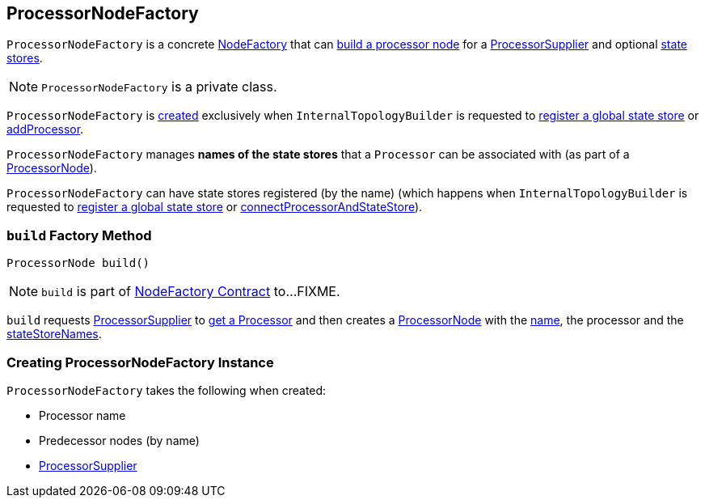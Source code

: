 == [[ProcessorNodeFactory]] ProcessorNodeFactory

`ProcessorNodeFactory` is a concrete link:kafka-streams-internals-InternalTopologyBuilder-NodeFactory.adoc[NodeFactory] that can <<build, build a processor node>> for a <<supplier, ProcessorSupplier>> and optional <<stateStoreNames, state stores>>.

NOTE: `ProcessorNodeFactory` is a private class.

`ProcessorNodeFactory` is <<creating-instance, created>> exclusively when `InternalTopologyBuilder` is requested to link:kafka-streams-internals-InternalTopologyBuilder.adoc#addGlobalStore[register a global state store] or link:kafka-streams-internals-InternalTopologyBuilder.adoc#addProcessor[addProcessor].

[[stateStoreNames]]
`ProcessorNodeFactory` manages *names of the state stores* that a `Processor` can be associated with (as part of a <<build, ProcessorNode>>).

[[addStateStore]]
`ProcessorNodeFactory` can have state stores registered (by the name) (which happens when `InternalTopologyBuilder` is requested to link:kafka-streams-internals-InternalTopologyBuilder.adoc#addGlobalStore[register a global state store] or link:kafka-streams-internals-InternalTopologyBuilder.adoc#connectProcessorAndStateStore[connectProcessorAndStateStore]).

=== [[build]] `build` Factory Method

[source, java]
----
ProcessorNode build()
----

NOTE: `build` is part of link:kafka-streams-internals-InternalTopologyBuilder-NodeFactory.adoc#build[NodeFactory Contract] to...FIXME.

`build` requests <<supplier, ProcessorSupplier>> to link:kafka-streams-ProcessorSupplier.adoc#get[get a Processor] and then creates a link:kafka-streams-internals-ProcessorNode.adoc#creating-instance[ProcessorNode] with the <<name, name>>, the processor and the <<stateStoreNames, stateStoreNames>>.

=== [[creating-instance]] Creating ProcessorNodeFactory Instance

`ProcessorNodeFactory` takes the following when created:

* [[name]] Processor name
* [[predecessors]] Predecessor nodes (by name)
* [[supplier]] link:kafka-streams-ProcessorSupplier.adoc[ProcessorSupplier]

